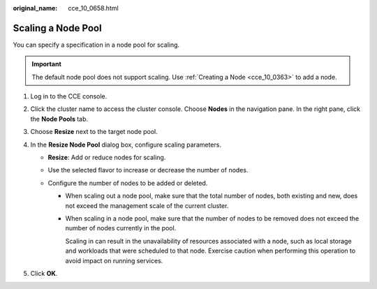 :original_name: cce_10_0658.html

.. _cce_10_0658:

Scaling a Node Pool
===================

You can specify a specification in a node pool for scaling.

.. important::

   The default node pool does not support scaling. Use :ref:`Creating a Node <cce_10_0363>` to add a node.

#. Log in to the CCE console.
#. Click the cluster name to access the cluster console. Choose **Nodes** in the navigation pane. In the right pane, click the **Node Pools** tab.
#. Choose **Resize** next to the target node pool.
#. In the **Resize Node Pool** dialog box, configure scaling parameters.

   -  **Resize**: Add or reduce nodes for scaling.
   -  Use the selected flavor to increase or decrease the number of nodes.
   -  Configure the number of nodes to be added or deleted.

      -  When scaling out a node pool, make sure that the total number of nodes, both existing and new, does not exceed the management scale of the current cluster.

      -  When scaling in a node pool, make sure that the number of nodes to be removed does not exceed the number of nodes currently in the pool.

         Scaling in can result in the unavailability of resources associated with a node, such as local storage and workloads that were scheduled to that node. Exercise caution when performing this operation to avoid impact on running services.

#. Click **OK**.

